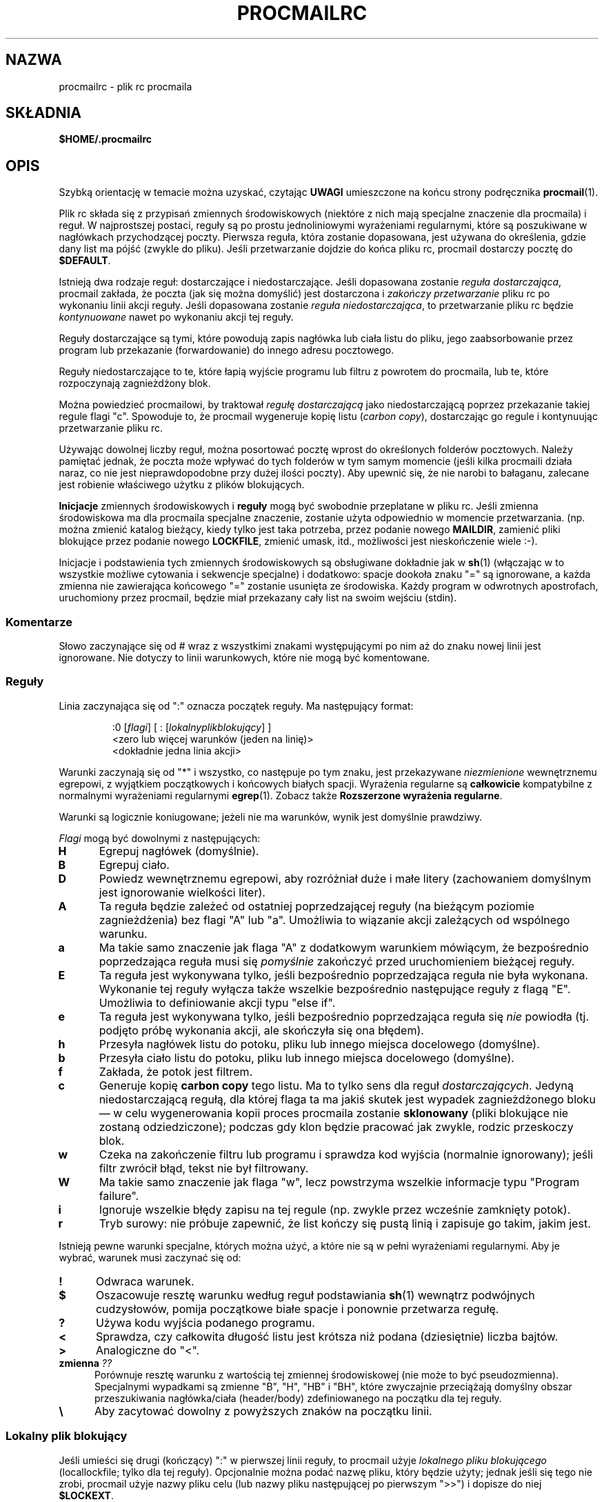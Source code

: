 .de  Id
.ds Rv \\$3
.ds Dt \\$4
..
.\"if n .pl +(135i-\n(.pu)
.Id $Id: procmailrc.man,v 1.85 2001/08/04 06:08:21 guenther Exp $
.\"*******************************************************************
.\"
.\" This file was generated with po4a. Translate the source file.
.\"
.\"*******************************************************************
.\" This file is distributed under the same license as original manpage
.\" Copyright of the original manpage:
.\" Copyright © 1990-1999 S.R. van den Berg, 1999-2001 Philip Guenther (Artistic or GPL-2+)
.\" Copyright © of Polish translation:
.\" Przemek Borys (PTM) <pborys@dione.ids.pl>, 1999.
.\" Robert Luberda <robert@debian.org>, 2012.
.TH PROCMAILRC 5 \*(Dt BuGless 
.rn SH Sh
.de  SH
.br
.ne 11
.Sh "\\$1"
..
.rn SS Ss
.de  SS
.br
.ne 10
.Ss "\\$1"
..
.rn TP Tp
.de  TP
.br
.ne 9
.Tp \\$1
..
.rn RS Rs
.de  RS
.na
.nf
.Rs
..
.rn RE Re
.de  RE
.Re
.fi
.ad
..
.de  Sx
.PP
.ne \\$1
.RS
..
.de  Ex
.RE
.PP
..
.na
.SH NAZWA
procmailrc \- plik rc procmaila
.SH SKŁADNIA
\fB$HOME/.procmailrc\fP
.ad
.SH OPIS
Szybką orientację w temacie można uzyskać, czytając \fBUWAGI\fP umieszczone na
końcu strony podręcznika \fBprocmail\fP(1).
.PP
Plik rc składa się z przypisań zmiennych środowiskowych (niektóre z nich
mają specjalne znaczenie dla procmaila) i reguł. W najprostszej postaci,
reguły są po prostu jednoliniowymi wyrażeniami regularnymi, które są
poszukiwane w nagłówkach przychodzącej poczty. Pierwsza reguła, która
zostanie dopasowana, jest używana do określenia, gdzie dany list ma pójść
(zwykle do pliku). Jeśli przetwarzanie dojdzie do końca pliku rc, procmail
dostarczy pocztę do \fB$DEFAULT\fP.
.PP
Istnieją dwa rodzaje reguł: dostarczające i niedostarczające. Jeśli
dopasowana zostanie \fIreguła dostarczająca\fP, procmail zakłada, że poczta
(jak się można domyślić) jest dostarczona i \fIzakończy przetwarzanie\fP pliku
rc po wykonaniu linii akcji reguły. Jeśli dopasowana zostanie \fIreguła
niedostarczająca\fP, to przetwarzanie pliku rc będzie \fIkontynuowane\fP nawet po
wykonaniu akcji tej reguły.
.PP
Reguły dostarczające są tymi, które powodują zapis nagłówka lub ciała listu
do pliku, jego zaabsorbowanie przez program lub przekazanie (forwardowanie)
do innego adresu pocztowego.
.PP
Reguły niedostarczające to te, które łapią wyjście programu lub filtru z
powrotem do procmaila, lub te, które rozpoczynają zagnieżdżony blok.
.PP
Można powiedzieć procmailowi, by traktował \fIregułę dostarczającą\fP jako
niedostarczającą poprzez przekazanie takiej regule flagi "c". Spowoduje to,
że procmail wygeneruje kopię listu (\fIcarbon copy\fP), dostarczając go regule
i kontynuując przetwarzanie pliku rc.
.PP
Używając dowolnej liczby reguł, można posortować pocztę wprost do
określonych folderów pocztowych. Należy pamiętać jednak, że poczta może
wpływać do tych folderów w tym samym momencie (jeśli kilka procmaili działa
naraz, co nie jest nieprawdopodobne przy dużej ilości poczty). Aby upewnić
się, że nie narobi to bałaganu, zalecane jest robienie właściwego użytku z
plików blokujących.
.PP
\fBInicjacje\fP zmiennych środowiskowych i \fBreguły\fP mogą być swobodnie
przeplatane w pliku rc. Jeśli zmienna środowiskowa ma dla procmaila
specjalne znaczenie, zostanie użyta odpowiednio w momencie
przetwarzania. (np. można zmienić katalog bieżący, kiedy tylko jest taka
potrzeba, przez podanie nowego \fBMAILDIR\fP, zamienić pliki blokujące przez
podanie nowego \fBLOCKFILE\fP, zmienić umask, itd., możliwości jest
nieskończenie wiele :\-).
.PP
Inicjacje i podstawienia tych zmiennych środowiskowych są obsługiwane
dokładnie jak w \fBsh\fP(1) (włączając w to wszystkie możliwe cytowania i
sekwencje specjalne) i dodatkowo: spacje dookoła znaku "=" są ignorowane, a
każda zmienna nie zawierająca końcowego "=" zostanie usunięta ze
środowiska. Każdy program w odwrotnych apostrofach, uruchomiony przez
procmail, będzie miał przekazany cały list na swoim wejściu (stdin).
.PP
.SS Komentarze
Słowo zaczynające się od # wraz z wszystkimi znakami występującymi po nim aż
do znaku nowej linii jest ignorowane. Nie dotyczy to linii warunkowych,
które nie mogą być komentowane.
.SS Reguły
.PP
Linia zaczynająca się od ":" oznacza początek reguły. Ma następujący format:
.Sx 3
:0 [\fIflagi\fP] [ : [\fIlokalnyplikblokujący\fP] ]
<zero lub więcej warunków (jeden na linię)>
<dokładnie jedna linia akcji>
.Ex
Warunki zaczynają się od "*" i wszystko, co następuje po tym znaku, jest
przekazywane \fIniezmienione\fP wewnętrznemu egrepowi, z wyjątkiem początkowych
i końcowych białych spacji. Wyrażenia regularne są \fBcałkowicie\fP
kompatybilne  z normalnymi wyrażeniami regularnymi \fBegrep\fP(1). Zobacz także
\fBRozszerzone wyrażenia regularne\fP.
.PP
Warunki są logicznie koniugowane; jeżeli nie ma warunków, wynik jest
domyślnie prawdziwy.
.PP
\fIFlagi\fP mogą być dowolnymi z następujących:
.TP  0.5i
\fBH\fP
Egrepuj nagłówek (domyślnie).
.TP 
\fBB\fP
Egrepuj ciało.
.TP 
\fBD\fP
Powiedz wewnętrznemu egrepowi, aby rozróżniał duże i małe litery
(zachowaniem domyślnym jest ignorowanie wielkości liter).
.TP 
\fBA\fP
Ta reguła będzie zależeć od ostatniej poprzedzającej reguły (na bieżącym
poziomie zagnieżdżenia) bez flagi "A" lub "a". Umożliwia to wiązanie akcji
zależących od wspólnego warunku.
.TP 
\fBa\fP
Ma takie samo znaczenie jak flaga "A" z dodatkowym warunkiem mówiącym, że
bezpośrednio poprzedzająca reguła musi się  \fIpomyślnie\fP zakończyć przed
uruchomieniem bieżącej reguły.
.TP 
\fBE\fP
Ta reguła jest wykonywana tylko, jeśli bezpośrednio poprzedzająca reguła nie
była wykonana. Wykonanie tej reguły wyłącza także wszelkie bezpośrednio
następujące reguły z flagą "E". Umożliwia to definiowanie akcji typu "else
if".
.TP 
\fBe\fP
Ta reguła jest wykonywana tylko, jeśli bezpośrednio poprzedzająca reguła się
\fInie\fP powiodła (tj. podjęto próbę wykonania akcji, ale skończyła się ona
błędem).
.TP 
\fBh\fP
Przesyła nagłówek listu do potoku, pliku lub innego miejsca docelowego
(domyślne).
.TP 
\fBb\fP
Przesyła ciało listu do potoku, pliku lub innego miejsca docelowego
(domyślne).
.TP 
\fBf\fP
Zakłada, że potok jest filtrem.
.TP 
\fBc\fP
Generuje kopię \fBcarbon copy\fP tego listu. Ma to tylko sens dla reguł
\fIdostarczających\fP. Jedyną niedostarczającą regułą, dla której flaga ta ma
jakiś skutek jest wypadek zagnieżdżonego bloku \(em w celu wygenerowania
kopii proces procmaila zostanie \fBsklonowany\fP (pliki blokujące nie zostaną
odziedziczone); podczas gdy klon będzie pracować jak zwykle, rodzic
przeskoczy blok.
.TP 
\fBw\fP
Czeka na zakończenie filtru lub programu i sprawdza kod wyjścia (normalnie
ignorowany); jeśli filtr zwrócił błąd, tekst nie był filtrowany.
.TP 
\fBW\fP
Ma takie samo znaczenie jak flaga "w", lecz powstrzyma wszelkie informacje
typu "Program failure".
.TP 
\fBi\fP
Ignoruje wszelkie błędy zapisu na tej regule (np. zwykle przez wcześnie
zamknięty potok).
.TP 
\fBr\fP
Tryb surowy: nie próbuje zapewnić, że list kończy się pustą linią i zapisuje
go  takim, jakim jest.
.PP
Istnieją pewne warunki specjalne, których można użyć, a które nie są w pełni
wyrażeniami regularnymi. Aby je wybrać, warunek musi zaczynać się od:
.TP  0.5i
\fB!\fP
Odwraca warunek.
.TP 
\fB$\fP
Oszacowuje resztę warunku według reguł podstawiania \fBsh\fP(1)  wewnątrz
podwójnych cudzysłowów, pomija początkowe białe spacje i ponownie przetwarza
regułę.
.TP 
\fB?\fP
Używa kodu wyjścia podanego programu.
.TP 
\fB<\fP
Sprawdza, czy całkowita długość listu jest krótsza niż podana (dziesiętnie)
liczba bajtów.
.TP 
\fB>\fP
Analogiczne do "<".
.TP 
\fBzmienna \fP\fI??\fP
Porównuje resztę warunku z wartością tej zmiennej środowiskowej (nie może to
być pseudozmienna). Specjalnymi wypadkami są zmienne "B", "H", "HB" i "BH",
które zwyczajnie przeciążają domyślny obszar przeszukiwania nagłówka/ciała
(header/body) zdefiniowanego na początku dla tej reguły.
.TP 
\fB\e\fP
Aby zacytować dowolny z powyższych znaków na początku linii.
.SS "Lokalny plik blokujący"
.PP
Jeśli umieści się drugi (kończący) ":" w pierwszej linii reguły, to procmail
użyje \fIlokalnego pliku blokującego\fP (locallockfile; tylko dla tej
reguły). Opcjonalnie można podać nazwę pliku, który będzie użyty; jednak
jeśli się tego nie zrobi,  procmail użyje nazwy pliku celu (lub nazwy pliku
następującej po pierwszym ">>") i dopisze do niej \fB$LOCKEXT\fP.
.SS "Linia akcji reguły"
.PP
Linia akcji może zaczynać się od następujących znaków:
.TP 
\fB!\fP
Przekazuje (forwarduje) e\-mail do wszystkich podanych adresów pocztowych.
.TP 
\fB|\fP
Uruchamia określony program, prawdopodobnie w \fB$SHELL\fP\-u, jeśli wykryto
któryś  ze znaków \fB$SHELLMETAS\fP. Można opcjonalnie poprzedzić ten symbol
potoku wyrażeniem \fIzmienna=\fP, co spowoduje, że standardowe wyjście (stdout)
programu zostanie przechwycone do zmiennej środowiskowej \fIzmienna\fP
(procmail \fInie\fP zakończy przetwarzania pliku rc w tym momencie). Jeśli
podany zostanie tylko symbol potoku, bez żadnego programu, to procmail
wypisze list na stdout.
.TP 
\fB{\fP
Jeśli następuje za tym przynajmniej jedna spacja, tabulacja lub nowa linia,
to oznacza to początek zagnieżdżonego bloku. Wszystko, aż do następnego
nawiasu zamykającego, będzie zależeć od warunków podanych dla tej
reguły. Dozwolone jest nieograniczone zagnieżdżanie. Nawias zamykający
istnieje zwyczajnie po to, by oddzielić blok; w żadnym wypadku \fInie\fP wywoła
zakończenia procmaila w żaden sposób. Po dotarciu do końca bloku,
przetwarzanie będzie kontynuowane, jak zwykle, po tym bloku.  W bloku
zagnieżdżonym flagi "H" i "B" dotyczą tylko warunków prowadzących do tego
bloku, flagi "h" i "b"  w ogóle nie działają.
.PP
Wszystko inne będzie uznawane za nazwę skrzynki pocztowej (zarówno nazwę
pliku lub katalogu, bezwzględną lub względną w stosunku do bieżącego
katalogu (zobacz opis zmiennej \fBMAILDIR\fP)). Jeśli jest to (możliwe że
jeszcze nieistniejąca) nazwa pliku, poczta zostanie do niego doklejona.
.PP
Jeśli jest to katalog, poczta zostanie dostarczona do nowo utworzonego,
unikatowego pliku o nazwie \fI$MSGPREFIX*\fP w podanym katalogu. Jeśli nazwa
skrzynki pocztowej kończy się "/.", to katalog ten jest uznawany za folder
MH, tj. procmail użyje następnego numeru, który będzie dostępny.  Jeśli
nazwa skrzynki pocztowej kończy się znakiem "/", to ten katalog jest
uznawany za folder maildir, tj. procmail zapisze pocztę w pliku w
podkatalogu o nazwie "tmp", a następnie przeniesie go do podkatalogu o
nazwie "new". Jeśli skrzynka pocztowa jest podana jako folder MH lub
maildir, procmail utworzy wymagane katalogi, jeśli nie istnieją, zamiast
traktować skrzynkę pocztową jako nieistniejącą. Gdy procmail dostarcza do
katalogów, można podać wiele katalogów, do których należy dostarczyć
(procmail dostarczy pocztę, używając twardych dowiązań).
.SS "Domyślne wartości zmiennych środowiskowych"
.TP  2.2i
\fBLOGNAME, HOME i SHELL\fP
Twoje (odbiorcy) wartości domyślne
.TP 
\fBPATH\fP
.na
\&$HOME/bin\h'-\w' 'u' :/usr/local/bin\h'-\w' 'u' :/usr/bin\h'-\w' 'u' :/bin
(z wyjątkiem
.ad
przetwarzania pliku \fI/etc/procmailrc\fP, w którego czasie zostanie ustawione
na
.na
"\&/usr/local/bin\h'-\w' 'u' :/usr/bin\h'-\w' 'u' :/bin".)
.ad
.TP 
\fBSHELLMETAS\fP
\&&\h'-\w' 'u' |<>~;?*[
.TP 
\fBSHELLFLAGS\fP
\&\-c
.TP 
\fBORGMAIL\fP
\&/var/mail/$LOGNAME
.br
(Chyba że podano \fB\-m\fP, wtedy opcja ta jest nieustawiona)
.TP 
\fBMAILDIR\fP
\&$HOME
.br
(Chyba że nazwa pierwszego pomyślnie otwartego pliku rc zaczyna się od "./",
w którym wypadku wartością domyślną jest ".")
.TP 
\fBDEFAULT\fP
\&$ORGMAIL
.TP 
\fBMSGPREFIX\fP
\&msg.
.TP 
\fBSENDMAIL\fP
\&/usr/sbin/sendmail
.TP 
\fBSENDMAILFLAGS\fP
\&\-oi
.TP 
\fBHOST\fP
Nazwa bieżącego komputera
.TP 
\fBCOMSAT\fP
\&no
.br
(Jeśli plik rc jest podany w linii komend)
.TP 
\fBPROCMAIL_VERSION\fP
\&3.22
.TP 
\fBLOCKEXT\fP
\&.lock
.na
.PP
Inne czyszczone lub preustawiane zmienne środowiskowe to IFS, ENV i PWD.
.ad
.PP
Z powodów bezpieczeństwa podczas startu procmail wyrzuci wszystkie zmienne
środowiskowe, co do których ma podejrzenia, że mogą wpływać na działanie
dynamicznego konsolidatora (\fBld.so\fP(8)).
.SS Środowisko
.PP
Zanim zgubisz się w mętliku zmiennych środowiskowych, pamiętaj że wszystkie
one mają sensowne wartości domyślne.
.TP  1.2i
\fBMAILDIR\fP
Bieżący katalog w momencie, gdy procmail jest uruchomiany (znaczy to, że
wszystkie ścieżki są relatywne do \fB$MAILDIR\fP).
.TP 
\fBDEFAULT\fP
Domyślny plik \fBmailbox\fP (jeśli nie powiedziano inaczej, procmail wrzuci
pocztę do tego pliku). Procmail automatycznie użyje \fB$DEFAULT$LOCKEXT\fP jako
pliku blokującego przed zapisaniem czegoś do tej skrzynki pocztowej. Nie
trzeba ustawiać tej zmiennej, ponieważ standardowo wskazuje ona na
standardową skrzynkę pocztową systemu.
.TP 
\fBLOGFILE\fP
Plik ten będzie zawierał wszelkie komunikaty diagnostyczne i komunikaty o
błędach od procmaila (zazwyczaj żadne) lub od innych programów uruchomionych
przez procmaila.  Jeśli plik ten nie jest podany, komunikaty będą przesyłane
e\-mailem z powrotem do nadawcy. Zobacz także \fBLOGABSTRACT\fP.
.TP 
\fBVERBOSE\fP
Ustawiając tę zmienną na "yes" lub "on", można włączyć \fIrozszerzoną
diagnostykę\fP, wyłączyć zaś można ją przez ustawienie zmiennej na "no" lub
"off".
.TP 
\fBLOGABSTRACT\fP
Zanim procmail zakończy, raportuje dostarczoną wiadomość w \fB$LOGFILE\fP,
pokazując pola "From " i "Subject: " nagłówka, folder, w którym  wiadomość
została zapisana, oraz jej długość (w bajtach). Ustawienie tej zmiennej na
"no" powstrzymuje generowanie tych informacji. Po ustawieniu jej na "all",
procmail będzie logował każdą pomyślnie zakończoną \fIregułę dostarczenia\fP,
którą przetworzy.
.TP 
\fBLOG\fP
Wartość przypisana tej zmiennej będzie dopisana do pliku \fB$LOGFILE\fP.
.TP 
\fBORGMAIL\fP
Zazwyczaj mailbox systemowy (\fBOR\fPi\fBG\fPinal \fBMAIL\fPbox).  Jeśli z jakiegoś
powodu (jak \fBprzepełnienie systemu plików\fP), list nie mógł być dostarczony
do tego mailboxa, to procmail dostarczy go tutaj. Jeśli jednak nie będzie
mógł nawet tego uczynić, to list zostanie odbity do nadawcy.
.TP 
\fBLOCKFILE\fP
Globalny plik blokujący. Jeśli plik ten już istnieje, procmail będzie czekał
aż zniknie i utworzy go samodzielnie (i wyczyści gdy skończy). Jeśli podano
więcej niż jeden \fIplik blokujący\fP, to poprzedni zostanie usunięty przed
próbą utworzenia nowego. Używanie globalnego pliku blokującego jest złą
praktyką, lepiej używać lokalnych (zależnych od reguły).
.TP 
\fBLOCKEXT\fP
Domyślne rozszerzenie, które jest dodawane do plików docelowych, aby
określić, którego z lokalnych \fIplików blokujących\fP użyć (tylko jeśli
używanie tych plików jest włączone dla danej reguły).
.TP 
\fBLOCKSLEEP\fP
Liczba sekund, które procmail ma odespać przed każdą kolejną próbą użycia
pliku blokującego (jeśli taki już istniał); jeśli liczby nie podano, to
wynosi ona 8 sekund.
.TP 
\fBLOCKTIMEOUT\fP
Liczba sekund, które muszą minąć od utworzenia lub ostatniej modyfikacji
\fIpliku blokującego\fP, zanim procmail zdecyduje, że jest to plik blokujący
pozostawiony w wyniku błędu i że trzeba go usunąć na siłę. Wartość zero
mówi, że timeout nie jest ustawiony i że procmail ma czekać do skutku. Jeśli
nie jest podany, to odpowiada 1024 sekundom. Wartość ta jest przydatna w
zapobieganiu niezdefiniowanym zawieszeniom programów \fBsendmail\fP(8) lub
procmail. Procmail jest odporny na różnice w czasie lokalnym na różnych
komputerach.
.TP 
\fBTIMEOUT\fP
Liczba sekund, które muszą minąć zanim procmail zdecyduje, że dziecko, które
uruchomił, musiało się zawiesić. Program odbierze od procmaila sygnał
\fITERMINATE\fP, a przetwarzanie pliku rc pójdzie dalej. Jeśli podano zero, to
nie będzie tu używany czas oczekiwania i procmail będzie czekać do skutku;
jeśli zmienna nie jest podana, wartość domyślna odpowiada 960 sekundom.
.TP 
\fBMSGPREFIX\fP
Przedrostek nazwy pliku, który jest używany w wypadku dostarczania do
katalogu (nie używany w katalogach maildir lub MH).
.TP 
\fBHOST\fP
Jeśli nie jest to \fInazwa bieżącego komputera\fP, to przetwarzanie bieżącego
\fIpliku rc\fP zostaje natychmiast przerywane. Jeśli w linii komend podano inne
pliki rc, to przetwarzanie będzie kontynuowane z następnym z nich. Jeśli
wykorzystane zostaną wszystkie pliki rc, program zakończy pracę, lecz nie
wygeneruje błędu (np. mailer będzie sądził, że wiadomość została
dostarczona).
.TP 
\fBUMASK\fP
Nazwa mówi za siebie (jeśli nie, zapomnij o tym :\-).  Cokolwiek zostanie
przypisane do zmiennej \fBUMASK\fP jest interpretowane jako wartość
\fBósemkowa\fP. Jeśli nie jest podana, to domyślna wartość maski wynosi
077. Jeśli maska zezwala na ustawienie o+x, to owo o+x zostanie dodane do
praw dostępu wszystkich skrzynek pocztowych, do których procmail dostarcza
pocztę bezpośrednio. Może to być używane do sprawdzania, czy przybyła nowa
poczta.
.TP 
\fBSHELLMETAS\fP
Jeśli jakikolwiek ze znaków wymienionych w \fBSHELLMETAS\fP pojawi się w linii
określającej filtr lub program, to linia zostanie przekazana powłoce
\fB$SHELL\fP, a nie zostanie wywołana bezpośrednio.
.TP 
\fBSHELLFLAGS\fP
Każde wywołanie powłoki \fB$SHELL\fP będzie następujące:
.br
"$SHELL" "$SHELLFLAGS" "$*";
.TP 
\fBSENDMAIL\fP
Jeśli nie używa się właściwości \fIforwardowania\fP, nie należy się tym
przejmować. Określa to program wzywany do forwardowania poczty.
.br
Jest wywoływany jako: "$SENDMAIL" $SENDMAILFLAGS "$@";
.TP 
\fBNORESRETRY\fP
Liczba powtórek, które mają być dokonane po wystąpieniu jednego z błędów
"\fBprocess table full\fP", "\fBfile table full\fP", "\fBout of memory\fP" lub "\fBout
of swap space\fP". Jeśli liczba ta jest ujemna, procmail będzie próbował
wiecznie; jeśli nie jest podana, odpowiada wartości 4. Powtórki zachodzą co
każde \fB$SUSPEND\fP sekund. Idea, która się za tym kryje, jest taka, że jeśli
np. całkowicie wykorzystane zostały \fIobszar\fP \fIpamięci wymiany\fP lub
\fItablica\fP \fIprocesów\fP, to wiele innych programów wykryje to także i
przerwie działanie lub "padnie", zwalniając cenne \fIzasoby\fP procmailowi.
.TP 
\fBSUSPEND\fP
Liczba sekund, podczas których procmail będzie czekał, jeśli musi, na coś,
co obecnie jest niedostępne (pamięć, fork, itd.); jeśli nie podano, to
wartością domyślną jest 16 sekund. Zobacz także: \fBLOCKSLEEP\fP.
.TP 
\fBLINEBUF\fP
Długość wewnętrznych buforów liniowych, nie może być mniejsza niż 128.
Wszystkie linie odczytywane z \fIpliku rc\fP nie powinny mieć więcej niż
\fB$LINEBUF\fP znaków przed i po rozszerzeniu. Jeśli wartość nie jest podana,
odpowiada 2048. Limitu tego oczywiście \fInie\fP stosuje się do samego listu,
który może mieć dowolne długości linii lub może być plikiem binarnym. Patrz
także opis \fBPROCMAIL_OVERFLOW\fP.
.TP 
\fBDELIVERED\fP
Jeśli ustawione na "yes", to procmail będzie udawał przed agentem pocztowym,
że poczta została dostarczona. Jeśli poczta nie mogła być dostarczona po
napotkaniu tego ustawienia, zostanie utracona (tj. nie będzie zwrócona do
nadawcy).
.TP 
\fBTRAP\fP
Gdy procmail będzie kończył działanie, ale nie z powodu otrzymania sygnału,
to wywoła zawartość tej zmiennej. Kopia listu może być odczytana ze
stdin. Wszelkie wyjście wyprodukowane przez tę komendę będzie dodane do
pliku \fB$LOGFILE\fP. Przykładowe zastosowania \fBTRAP\fP to: usuwanie plików
tymczasowych, logowanie własnych uzupełnień, itp. Zobacz także \fBEXITCODE\fP i
\fBLOGABSTRACT\fP.
.TP 
\fBEXITCODE\fP
Domyślne procmail zwraca zerowy kod błędu (oznaczający powodzenie), jeśli
udało mu się poprawnie dostarczyć list lub gdy zmienna \fBHOST\fP nie była
ustawiona na nazwę bieżącego komputera, a w linii poleceń nie podano
kolejnych plików rc. W przeciwnym wypadku zwracany jest błąd. Przed
zakończeniem jednakże procmail sprawdza wartość tej zmiennej. Jeśli została
ustawiona na dodatnią wartość numeryczną, procmail użyje jej jako kodu
wyjścia. Jeśli zmienna ta jest ustawiona, lecz pusta, procmail ustawi kod
wyjścia na wartość zwracaną przez program \fBTRAP\fP. Jeśli zmienna ta nie
została ustawiona, procmail ustawi ją na krótko przed wywołaniem programu
\fBTRAP\fP.
.TP 
\fBLASTFOLDER\fP
Zmienna ta jest inicjowana przez procmail za każdym razem, gdy dostarcza coś
jakiemuś folderowi lub programowi. Zawsze zawiera  nazwę ostatniego foldera
(lub programu), do którego coś dostarczano. Jeśli ostatnie dostarczenie
obejmowało łącznie kilka folderów, to \fB$LASTFOLDER\fP będzie zawierał nazwy
wszystkich plików (będących de facto dowiązaniami twardymi) jako listę
rozdzieloną spacjami.
.TP 
\fBMATCH\fP
Zmienna ta jest inicjowana przez procmail za każdym razem, gdy ma wyciągnąć
tekst z wyrażenia regularnego. Będzie zawierać cały tekst odpowiadającego
wyrażenia regularnego występującego po żetonie "\fB\e/\fP".
.TP 
\fBSHIFT\fP
Przypisanie dodatniej wartości tej zmiennej daje taki sam rezultat, jak
komenda "shift" w \fBsh\fP(1). Komenda ta jest najbardziej użyteczna do
wyciągania dodatkowych argumentów podanych procmailowi działającemu jako
filtr pocztowy.
.TP 
\fBINCLUDERC\fP
Nazywa plik rc (względny w stosunku do bieżącego katalogu), który powinien
być włączony jako część bieżącego pliku rc. Dozwolone jest nieograniczone
zagnieżdżanie (limitowane tylko przez zasoby systemowe takie jak pamięć czy
liczba dostępnych deskryptorów plików). Ponieważ nie są są sprawdzane ani
uprawnienia, ani właściciel pliku rc, użytkownicy \fBINCLUDERC\fP powinni się
upewnić, że tylko zaufani użytkownicy mają prawa do zapisu włączanego pliku
rc i do katalogu, w którym się ten plik znajduje. Przypisanie zmiennej
\fBINCLUDERC\fP wartości w linii poleceń nie ma żadnego efektu.
.TP 
\fBSWITCHRC\fP
Nazywa plik rc (względny w stosunku do bieżącego katalogu), na który powinno
się przełączyć przetwarzanie. Jeśli podany plik rc nie istnieje, nie jest
zwykłym plikiem ani plikiem \fI/dev/null\fP, to zostanie wypisany błąd i będzie
kontynuowane przetwarzanie bieżącego pliku rc. W przeciwnym razie
przetwarzanie bieżącego pliku rc zostanie przerwane i rozpocznie się
przetwarzanie pliku podanego jako wartość tej zmiennej. Jeśli zmienna
\fBSWITCHRC\fP zostanie usunięta, to procmail przerywa przetwarzanie bieżącego
pliku, tak jakby plik ten się kończył na linii usuwającej tę
zmienną. Podobnie jak w przypadku \fBINCLUDERC\fP nie są są sprawdzane ani
uprawnienia, ani właściciel pliku rc, a przypisanie tej zmiennej wartości w
linii poleceń nie ma żadnego efektu.
.TP 
\fBPROCMAIL_VERSION\fP
Numer wersji działającego procmaila.
.TP 
\fBPROCMAIL_OVERFLOW\fP
Zmienna ta zostanie ustawiona na niepustą wartość, jeśli procmail wykryje
przepełnienie bufora. Patrz rozdział \fBBŁĘDY\fP poniżej po opis innych działań
podejmowanych po wykryciu przepełnienia bufora.
.TP 
\fBCOMSAT\fP
Notyfikacja \fBcomsat\fP(8)/\fBbiff\fP(1) domyślnie jest włączona, lecz można ją
wyłączyć przez ustawienie tej zmiennej na "no". Alternatywnie, usługę biff
można dokonfigurować przez ustawienie zmiennej na "service@", "@hostname"
lub "sevice@hostname". Wartością domyślną jest biff@localhost.
.TP 
\fBDROPPRIVS\fP
Jeśli jest to ustawione na "yes", procmail porzuci wszelkie uprawnienia
(suid lub sgid), jakie może mieć. Opcja ta jest użyteczna, aby
zagwarantować, że dolna część pliku \fI/etc/procmailrc\fP jest wywoływana w
imieniu odbiorcy.
.SS "Rozszerzone wyrażenia regularne"
Następujące żetony rozpoznawane są zarówno przez wewnętrzny egrep procmaila,
jak i przez standardowy \fBegrep\fP(1) (proszę być świadomym tego, że niektóre
implementacje egrepa zawierają niestandardowe rozszerzenia, w szczególności
operator powtarzania \fB{\fP nie jest obsługiwany przez wewnętrznego egrepa
procmaila):
.TP  1.0i
\fB^\fP
Początek linii.
.TP 
\fB$\fP
Koniec linii.
.TP 
\&\fB.\fP
Dowolny znak poza znakiem nowej linii.
.TP 
\fBa*\fP
Dowolna sekwencja składająca się z zera lub więcej znaków "a".
.TP 
\fBa+\fP
Dowolna sekwencja składająca się z jednego lub więcej znaków "a".
.TP 
\fBa?\fP
Ciąg pusty albo jeden znak "a".
.TP 
\fB[^\-a\-d]\fP
Dowolny znak, który \fBnie\fP jest kreską, znakiem "a", "b", "c" lub "d", lub
znakiem nowej linii.
.TP 
\fBde|abc\fP
Albo sekwencja "de", albo "abc".
.TP 
\fB(abc)*\fP
Zero lub więcej sekwencji "abc".
.TP 
\fB\e.\fP
Dopasowuje pojedynczą kropkę; należy użyć \fB\e\fP przed którymkolwiek ze
znaków specjalnych, aby pozbyć się jego specjalnego znaczenia. Patrz także
opis podstawień zmiennych \fI$\enazwa\fP w rozdziale \fBBŁĘDY\fP.
.PP
Były to tylko przykłady, oczywiście można używać również bardziej złożonych
kombinacji.
.PP
Następujące znaczenia żetonów są rozszerzeniami procmaila:
.TP  1.0i
\fB^\fP lub \fB$\fP
Pasuje do znaku nowej linii (dla trafień wieloliniowych).
.TP 
\fB^^\fP
Zakotwicza wyrażenie na samym początku obszaru przeszukiwania lub jeśli
napotkane na końcu wyrażenia, na samym końcu obszaru przeszukiwań.
.TP 
\fB\e<\fP lub \fB\e>\fP
Dopasowuje znak przed słowem lub po nim. Są to ogólnie skróty dla
"[^a\-zA\-Z0\-9_]", lecz mogą także dopasowywać znaki nowej linii. Ponieważ
odpowiadają rzeczywistym znakom, nadają się tylko do oddzielania słów, nie
do oddzielania przestrzeni między słowami.
.TP 
\fB\e/\fP
Dzieli wyrażenie na dwie części. Wszystko odpowiadające prawej stronie
będzie przypisane do zmiennej środowiskowej \fBMATCH\fP.
.SH PRZYKŁADY
Patrz strona podręcznika \fBprocmailex\fP(5).
.SH ZASTRZEŻENIA
Kontynuowane linie w linii akcji, która określa program, muszą zawsze
kończyć się odwrotnym ukośnikiem, nawet jeśli używana powłoka nie potrzebuje
lub nie chce odwrotnego ukośnika do wskazania kontynuacji. Jest tak z powodu
dwustopniowego procesu przetwarzania (najpierw procmail, potem powłoka (lub
nie, zależnie od \fBSHELLMETAS\fP)).
.PP
Nie wstawia komentarzy w regule w liniach warunkowych wyrażeń regularnych,
linie te są przekazywane wewnętrznemu egrepowi \fIwprost\fP (z wyjątkiem
odwrotnych ukośników kontynuacji znajdujących się na końcu linii).
.PP
Początkowe białe spacje w kontynuowanych wyrażeniach regularnych są
zazwyczaj ignorowane (więc linie mogą być wcięte), lecz \fBnie\fP jest tak w
kontynuowanych wyrażeniach warunkowych, które są odczytywane według reguł
podstawiania \fBsh\fP(1) wewnątrz podwójnych cudzysłowów.
.PP
Uwaga na deadlocki podczas wykonywania niezdrowych rzeczy jak przekazywanie
poczty na swoje własne konto. Deadlocki można złamać przez właściwe użycie
\fBLOCKTIMEOUT\fP.
.PP
Wszelkie domyślne wartości, których procmail używa dla zmiennych
środowiskowych \fBzawsze\fP przeciążą te, które były wcześniej
zdefiniowane. Aby naprawdę przeciążyć wartości domyślne, należy je albo
wstawić do pliku rc, albo wypisać w linii poleceń jako argumenty.
.PP
Plik \fI/etc/procmailrc\fP nie może zmienić ustawienia zmiennej \fIPATH\fP
widzianej później przez pliki rc użytkowników \(em wartość tej zmiennej jest
przywracana, gdy procmail kończy przetwarzanie pliku \fI/etc/procmailrc\fP. W
przyszłości należy się spodziewać ulepszenia tego zachowania, jednakże
obecnie jedynym rozwiązaniem jest przekompilowanie procmaila z żądaną
wartością tej zmiennej.
.PP
Zmienne środowiskowe, ustawiane \fBwewnątrz\fP interpretowanej przez powłokę
części akcji reguły "|", \fBnie\fP zachowają swoich wartości po zakończeniu
reguły, gdyż są ustawiane w podpowłoce procmaila. Aby upewnić się, że
wartość zostanie zachowana, należy dokonać przypisania przed początkowym
znakiem "|" reguły, tak że może przechwycić stdout programu.
.PP
Jeśli w regule dostarczającej podana zostanie tylko flaga "h" lub "b" i
reguła ta zostanie dopasowana, to jeżeli nie użyto flagi "c", ciało listu
lub (odpowiednio) jego nagłówek zostaną utracone.
.SH "ZOBACZ TAKŻE"
.na
.nh
\fBprocmail\fP(1), \fBprocmailsc\fP(5), \fBprocmailex\fP(5), \fBsh\fP(1), \fBcsh\fP(1),
\fBmail\fP(1), \fBmailx\fP(1), \fBuucp\fP(1), \fBaliases\fP(5), \fBsendmail\fP(8),
\fBegrep\fP(1), \fBregexp\fP(5), \fBgrep\fP(1), \fBbiff\fP(1), \fBcomsat\fP(8),
\fBlockfile\fP(1), \fBformail\fP(1)
.hy
.ad
.SH BŁĘDY
Jedyne podstawienia zmiennych środowiskowych, które mogą być obsługiwane
przez samego procmaila są typu \fI$nazwa\fP, \fI${nazwa}\fP, \fI${nazwa:\-tekst}\fP,
\fI${nazwa:+tekst}\fP, \fI${nazwa\-tekst}\fP, \fI${nazwa+tekst}\fP, \fI$\enazwa\fP,
\fI$#\fP, \fI$n\fP, \fI$$\fP, \fI$?\fP, \fI$_\fP, \fI$\-\fP i \fI$=\fP; gdzie \fI$\enazwa\fP zostanie
zastąpione przez \fInazwa\fP z zacytowanymi wszystkimi znakami mającymi
specjalne znaczenie w wyrażeniach regularnych; \fI$_\fP będzie zastąpione nazwą
bieżącego pliku rc, \fI$\-\fP przez \fB$LASTFOLDER\fP, a \fI$=\fP będzie zawierać
punktację (score) ostatniej reguły. Co więcej znaki spacji nigdy nie będą
rozdzielać wyniku podstawiania \fI$\enazwa\fP. Gdy użyte są opcje \fB\-a\fP lub
\fB\-m\fP to \fI"$@"\fP (cudzysłowy są wymagane) rozwinie się do podanych
argumentów. Jednakże \fI"$@"\fP będzie rozwijany tylko wtedy, gdy jest używany
na liście  argumentów programu, i tylko jedno wystąpienie tej zmiennej
będzie rozwijane.
.PP
Niecytowanie ekspansje zmiennych przeprowadzane przez procmail są zawsze
dzielone na spacjach, tabulatorach i znakach nowej linii; zmienna IFS nie
jest wewnętrznie używana.
.PP
Procmail nie wspiera rozwijania "~".
.PP
Bufor linii o długości \fB$LINEBUF\fP jest używany podczas przetwarzania
\fIpliku rc\fP; wszystkie ekspansje, które nie mieszczą się w tym limicie
długości są obcinane i ustawiana jest zmienna \fBPROCMAIL_OVERFLOW\fP. Jeśli
zbyt długa linia jest linią warunku lub akcji, to reguła zawierająca taki
warunek lub akcję jest uznawana za zakończoną niepowodzeniem, a procmail
kontynuować będzie przetwarzanie kolejnych reguł. Jeśli linia taka występuje
w przypisaniu zmiennej lub linii rozpoczynającej, to procmail przerwie
przetwarzanie \fIpliku rc\fP.
.PP
Jeśli globalny plik blokujący ma ścieżkę \fIrelatywną\fP, a bieżący katalog nie
jest taki sam, jak wtedy, gdy globalny plik blokujący został utworzony, to
ten globalny plik blokujący nie zostanie usunięty, jeśli procmail zakończy w
tym momencie działanie (tak więc: należy używać ścieżek \fIabsolutnych\fP dla
globalnych plików blokujących).
.PP
Jeśli plik rc ma ścieżkę \fIwzględną\fP, to kiedy ten plik jest otwierany po
raz pierwszy, to \fBMAILDIR\fP zawiera ścieżkę względną. Jeśli w którymś
momencie procmail zostanie poinstruowany, żeby się sklonował, a bieżący
katalog roboczy się zmienił od czasu otwarcia pliku rc, to procmail nie
będzie w stanie się sklonować (lekarstwo: używanie ścieżek \fIbezwzględnych\fP
do odwołań do plików rc lub upewnienie się, że \fBMAILDIR\fP zawiera ścieżkę
bezwzględną przed otwarciem pliku rc).
.PP
Lokalny plik blokujący reguły, który zaznacza początek zagnieżdżonego bloku,
nie działa tak, jak by się tego oczekiwało.
.PP
Gdy przechwytuje się standardowe wejście z reguły do zmiennej środowiskowej,
to zostanie obcięty dokładnie jeden, kończący znak nowej linii.
.PP
Niektóre nieoptymalne i nieoczywiste wyrażenia regularne ustawiają
niepoprawną wartość zmiennej \fBMATCH\fP. Takie wyrażenie regularne można
poprawić, usuwając jeden lub więcej niepotrzebnych operatorów \&"*", "+" lub
"?" znajdujących się po lewej stronie tokena \e/.
.SH RÓŻNE
Jeśli wyrażenie regularne zawiera "\fB^TO_\fP", to zostanie zastąpione przez
.na
.nh
"\fB(^((Original\-)?(Resent\-)?(To\h'-\w' 'u' |Cc\h'-\w' 'u' |Bcc)\h'-\w' 'u'
|(X\-Envelope\h'-\w' 'u' |Apparently(\-Resent)?)\-To)\h'-\w' 'u'
:(.*[^\-a\-zA\-Z0\-9_.])?)\fP", co powinno złapać wszystkie specyfikacje celu
zawierające określony \fIadres\fP.
.hy
.ad
.PP
Jeśli wyrażenie regularne zawiera "\fB^TO\fP", to zostanie zastąpione przez
.na
.nh
"\fB(^((Original\-)?(Resent\-)?(To\h'-\w' 'u' |Cc\h'-\w' 'u' |Bcc)\h'-\w' 'u'
|(X\-Envelope\h'-\w' 'u' |Apparently(\-Resent)?)\-To)\h'-\w' 'u'
:(.*[^a\-zA\-Z])?)\fP", co powinno złapać wszystkie specyfikacje celu
zawierające określone \fIsłowo\fP.
.hy
.ad
.PP
Jeśli wyrażenie regularne zawiera "\fB^FROM_DAEMON\fP", to zostanie zastąpione
przez
.na
.nh
"\fB(^(Mailing\-List\h'-\w' 'u' :\h'-\w' 'u' |Precedence\h'-\w' 'u'
:.*(junk\h'-\w' 'u' |bulk\h'-\w' 'u' |list)\h'-\w' 'u' |To\h'-\w' 'u' :
Multiple recipients of |(((Resent\-)?(From\h'-\w' 'u' |Sender)\h'-\w' 'u'
|X\-Envelope\-From)\h'-\w' 'u' :\h'-\w' 'u' |>?From
)([^>]*[^(.%@a\-z0\-9])?(Post(ma?(st(e?r)?\h'-\w' 'u' |n)\h'-\w' 'u'
|office)\h'-\w' 'u' |(send)?Mail(er)?\h'-\w' 'u' |daemon\h'-\w' 'u'
|m(mdf\h'-\w' 'u' |ajordomo)\h'-\w' 'u' |n?uucp\h'-\w' 'u' |LIST(SERV\h'-\w'
\&'u' |proc)\h'-\w' 'u' |NETSERV\h'-\w' 'u' |o(wner\h'-\w' 'u' |ps)\h'-\w' 'u'
|r(e(quest\h'-\w' 'u' |sponse)\h'-\w' 'u' |oot)\h'-\w' 'u' |b(ounce\h'-\w'
\&'u' |bs\e.smtp)\h'-\w' 'u' |echo\h'-\w' 'u' |mirror\h'-\w' 'u'
|s(erv(ices?\h'-\w' 'u' |er)\h'-\w' 'u' |mtp(error)?\h'-\w' 'u'
|ystem)\h'-\w' 'u' |A(dmin(istrator)?\h'-\w' 'u' |MMGR\h'-\w' 'u'
|utoanswer))(([^).!\h'-\w' 'u' :a\-z0\-9][\-_a\-z0\-9]*)?[%@>\et
][^<)]*(\e(.*\e).*)?)?$([^>]\h'-\w' 'u' |$)))\fP", co powinno złapać
maile pochodzące od większości demonów (jak się podoba to wyrażenie
regularne? :\-)
.hy
.ad
.PP
Jeśli wyrażenie regularne zawiera "\fB^FROM_MAILER\fP", to zostanie zastąpione
przez
.na
.nh
"\fB(^(((Resent\-)?(From\h'-\w' 'u' |Sender)\h'-\w' 'u'
|X\-Envelope\-From)\h'-\w' 'u' :\h'-\w' 'u' |>?From
)([^>]*[^(.%@a\-z0\-9])?(Post(ma(st(er)?\h'-\w' 'u' |n)\h'-\w' 'u'
|office)\h'-\w' 'u' |(send)?Mail(er)?\h'-\w' 'u' |daemon\h'-\w' 'u'
|mmdf\h'-\w' 'u' |n?uucp\h'-\w' 'u' |ops\h'-\w' 'u' |r(esponse\h'-\w' 'u'
|oot)\h'-\w' 'u' |(bbs\e.)?smtp(error)?\h'-\w' 'u' |s(erv(ices?\h'-\w' 'u'
|er)\h'-\w' 'u' |ystem)\h'-\w' 'u' |A(dmin(istrator)?\h'-\w' 'u'
|MMGR))(([^).!\h'-\w' 'u' :a\-z0\-9][\-_a\-z0\-9]*)?[%@>\et
][^<)]*(\e(.*\e).*)?)?$([^>]\h'-\w' 'u' |$))\fP" (uproszczona wersja
"\fB^FROM_DAEMON\fP"), co powinno złapać maile pochodzące od większości demonów
pocztowych.
.hy
.ad
.PP
Podczas przypisywania wartości logicznych zmiennym takim jak \fBVERBOSE\fP,
\fBDELIVERED\fP czy \fBCOMSAT\fP, procmail przyjmuje jako prawdziwy napis
zaczynający się od: cyfry różnej od zera, "on", "y", "t" lub "e". Fałsz jest
każdym napisem zaczynającym się od: cyfry zero, "off", "n", "f" lub "d".
.PP
Jeśli linia akcji reguły określa program, to pojedyncza para znaków
odwrotny\-ukośnik+nowa\-linia w niej występująca zostanie przekształcona w
nową linię, pod warunkiem, że linia nie zawiera innych żadnych znaków.
.PP
Silnik wyrażeń regularnych wbudowany w procmaila nie obsługuje nazwanych
klas znaków (np. [:alnum:]).
.SH UWAGI
Ponieważ niecytowane początkowe białe spacje są ogólnie ignorowane w plikach
rc, można zastosować takie wcięcia linii, jakie nam odpowiadają.
.PP
Początkowy znak "|" w linii akcji wskazującej program lub filtr, jest
obcinane przed sprawdzeniem \fB$SHELLMETAS\fP.
.PP
Pliki włączane dyrektywą \fBINCLUDERC\fP zawierające tylko przypisania wartości
zmiennym środowiskowym mogą być dzielone z \fBsh\fP(1).
.PP
Nie ma żadnych gwarancji, że bieżące zachowanie przypisań zmiennych
\fBINCLUDERC\fP i \fBSWITCHRC\fP w linii poleceń nie zostanie zmienione. Zostało
już raz zmienione w przeszłości i może być zmienione ponownie lub nawet
usunięte w przyszłych wersjach.
.PP
W celu \fInaprawdę\fP skomplikowanego przetwarzania można nawet rozważyć
rekurencyjne wywoływanie procmaila.
.PP
W bardzo starych wersjach procmaila zamiast ":0" rozpoczynającego regułę
trzeba było używać ":n", gdzie n oznaczało liczbę warunków w regule.
.SH AUTORZY
Stephen R. van den Berg
.RS
<srb@cuci.nl>
.RE
Philip A. Guenther
.RS
<guenther@sendmail.com>
.RE
.\".if n .pl -(\n(.tu-1i)
.rm SH
.rn Sh SH
.rm SS
.rn Ss SS
.rm TP
.rn Tp TP
.rm RS
.rn Rs RS
.rm RE
.rn Re RE
.SH TŁUMACZENIE
Autorami polskiego tłumaczenia niniejszej strony podręcznika man są:
Przemek Borys (PTM) <pborys@dione.ids.pl>
i
Robert Luberda <robert@debian.org>.
.PP
Polskie tłumaczenie jest częścią projektu manpages-pl; uwagi, pomoc, zgłaszanie błędów na stronie http://sourceforge.net/projects/manpages-pl/. Jest zgodne z wersją \fB 3.22 \fPoryginału.
